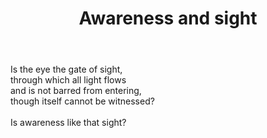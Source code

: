 :PROPERTIES:
:ID:       94635AD5-49FE-4E75-A83B-F2B7A365158B
:SLUG:     awareness-and-sight
:END:
#+filetags: :poetry:
#+title: Awareness and sight

#+BEGIN_VERSE
Is the eye the gate of sight,
through which all light flows
and is not barred from entering,
though itself cannot be witnessed?

Is awareness like that sight?
#+END_VERSE
